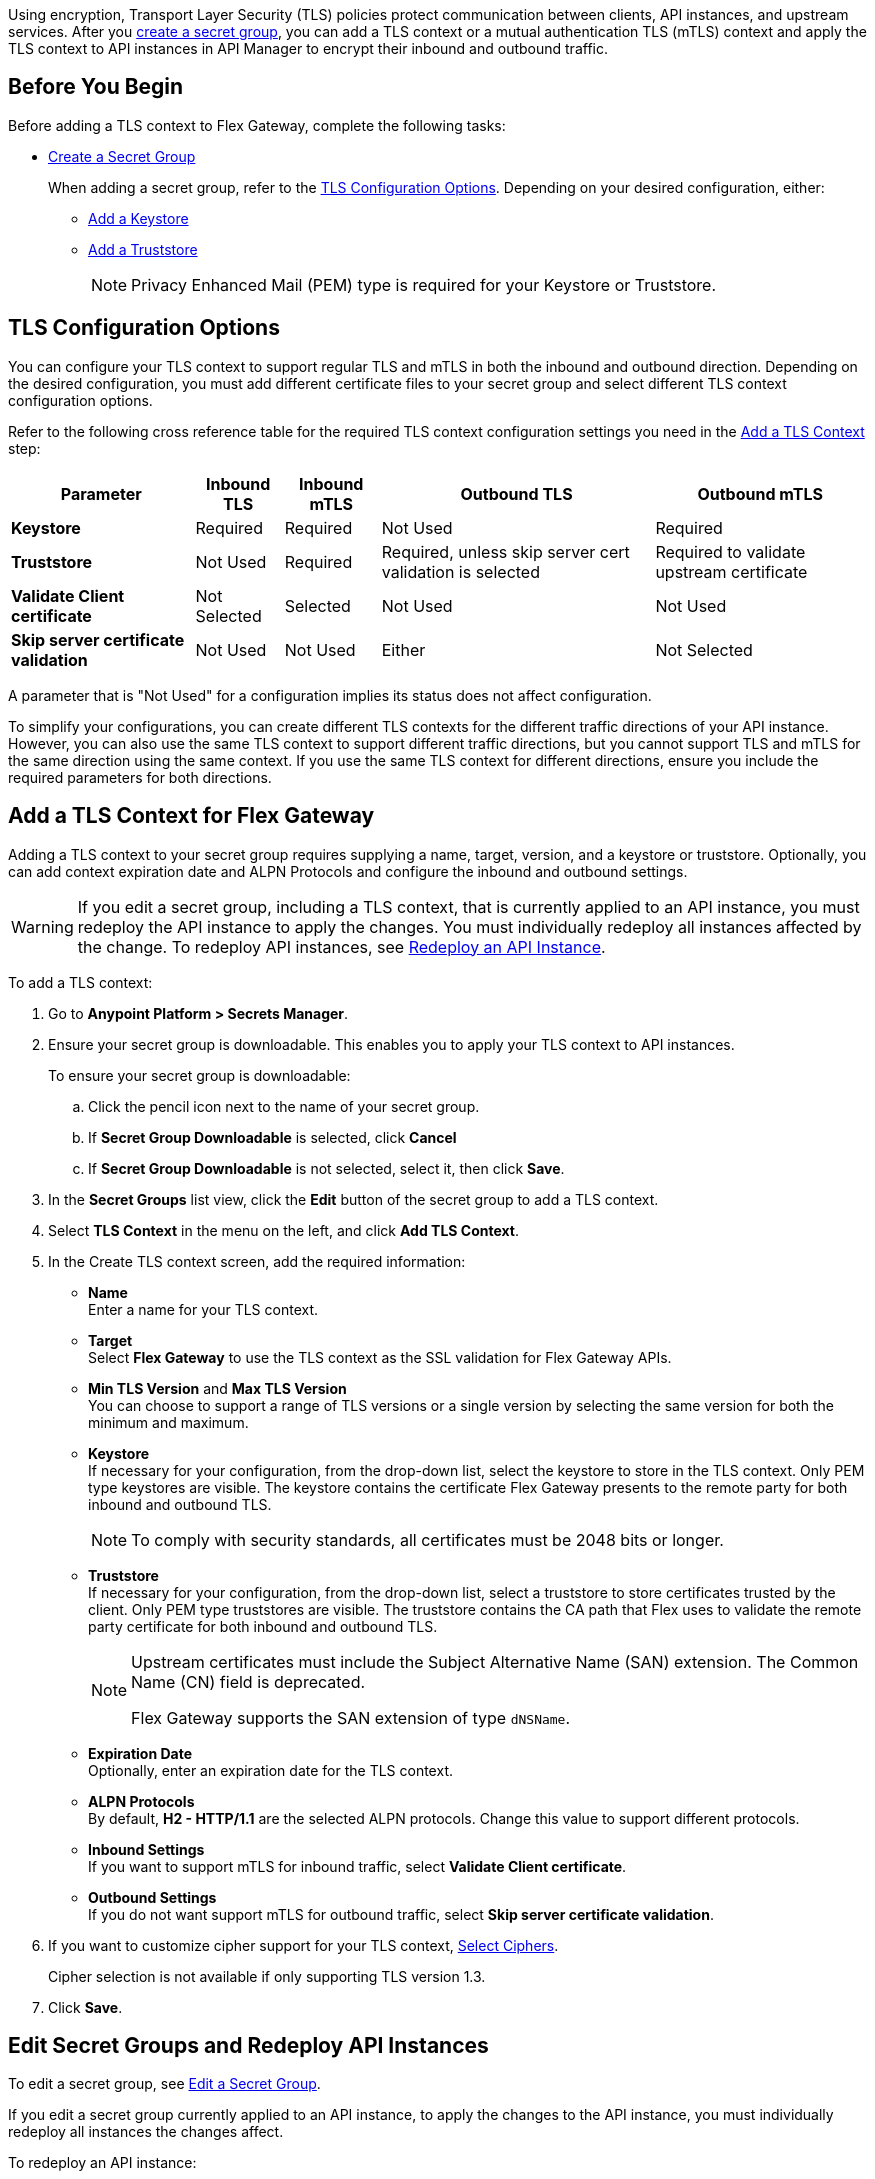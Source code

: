 //tag::intro1[]
Using encryption, Transport Layer Security (TLS) policies protect communication between clients, API instances, and upstream services. After you xref:anypoint-security::asm-secret-group-creation-task.adoc[create a secret group], you can add a TLS context or a mutual authentication TLS (mTLS) context and apply the TLS context to API instances in API Manager to encrypt their inbound and outbound traffic.

//end::intro1[]

//tag::byb[]

== Before You Begin

Before adding a TLS context to Flex Gateway, complete the following tasks:

* xref:anypoint-security::asm-secret-group-creation-task.adoc[Create a Secret Group]
+
When adding a secret group, refer to the <<tls-configuration-options, TLS Configuration Options>>. Depending on your desired configuration, either:
+
** xref:asm-secret-group-creation-task.adoc#adding-a-keystore[Add a Keystore]
** xref:asm-secret-group-creation-task.adoc#adding-a-truststore[Add a Truststore]
+
NOTE: Privacy Enhanced Mail (PEM) type is required for your Keystore or Truststore.

//end::byb[]

//tag::configurationOptions[]

[[tls-configuration-options]]
== TLS Configuration Options
You can configure your TLS context to support regular TLS and mTLS in both the inbound and outbound direction. Depending on the desired configuration, you must add different certificate files to your secret group and select different TLS context configuration options.

Refer to the following cross reference table for the required TLS context configuration settings you need in the <<add-a-tls-context, Add a TLS Context>> step:

[%header%autowidth.spread,cols="a,a,a,a,a"]
|===
| Parameter | Inbound TLS | Inbound mTLS | Outbound TLS | Outbound mTLS
| *Keystore* | Required | Required | Not Used | Required
| *Truststore* | Not Used | Required | Required, unless skip server cert validation is selected | Required to validate upstream certificate
| *Validate Client certificate* | Not Selected | Selected | Not Used | Not Used
| *Skip server certificate validation* | Not Used | Not Used | Either | Not Selected 
|===

A parameter that is "Not Used" for a configuration implies its status does not affect configuration.

To simplify your configurations, you can create different TLS contexts for the different traffic directions of your API instance. However, you can also use the same TLS context to support different traffic directions, but you cannot support TLS and mTLS for the same direction using the same context. If you use the same TLS context for different directions, ensure you include the required parameters for both directions.

//end::configurationOptions[]

//tag::addContext[]

[[add-a-tls-context]]
== Add a TLS Context for Flex Gateway

Adding a TLS context to your secret group requires supplying a name, target, version, and a keystore or truststore. Optionally, you can add context expiration date and ALPN Protocols and configure the inbound and outbound settings. 

[WARNING]
====
If you edit a secret group, including a TLS context, that is currently applied to an API instance, you must redeploy the API instance to apply the changes. You must individually redeploy all instances affected by the change. To redeploy API instances, see <<redeploy-api-instance, Redeploy an API Instance>>.
====

To add a TLS context:

. Go to *Anypoint Platform > Secrets Manager*.
. Ensure your secret group is downloadable. This enables you to apply your TLS context to API instances.
+
To ensure your secret group is downloadable:

.. Click the pencil icon next to the name of your secret group.
.. If *Secret Group Downloadable* is selected, click *Cancel*
.. If *Secret Group Downloadable* is not selected, select it, then click *Save*.
. In the *Secret Groups* list view, click the *Edit* button of the secret group to add a TLS context. 
. Select *TLS Context* in the menu on the left, and click *Add TLS Context*. 
. In the Create TLS context screen, add the required information:
+
* *Name* +
Enter a name for your TLS context. 
* *Target* +
Select *Flex Gateway* to use the TLS context as the SSL validation for Flex Gateway APIs. 
* *Min TLS Version* and *Max TLS Version* +
You can choose to support a range of TLS versions or a single version by selecting the same version for both the minimum and maximum.  
* *Keystore* +
If necessary for your configuration, from the drop-down list, select the keystore to store in the TLS context. Only PEM type keystores are visible. The keystore contains the certificate Flex Gateway presents to the remote party for both inbound and outbound TLS.
+
[NOTE]
====
To comply with security standards, all certificates must be 2048 bits or longer.
====
* *Truststore* +
If necessary for your configuration, from the drop-down list, select a truststore to store certificates trusted by the client. Only PEM type truststores are visible. The truststore contains the CA path that Flex uses to validate the remote party certificate for both inbound and outbound TLS. 
+
[NOTE]
====
Upstream certificates must include the Subject Alternative Name (SAN) extension. The Common Name (CN) field is deprecated.

Flex Gateway supports the SAN extension of type `dNSName`.
====
* *Expiration Date* +
Optionally, enter an expiration date for the TLS context.
* *ALPN Protocols* +
By default, *H2 - HTTP/1.1* are the selected ALPN protocols. Change this value to support different protocols. 
* *Inbound Settings* +
If you want to support mTLS for inbound traffic, select *Validate Client certificate*.
* *Outbound Settings* +
If you do not want support mTLS for outbound traffic, select *Skip server certificate validation*.

. If you want to customize cipher support for your TLS context, <<select-ciphers, Select Ciphers>>. 
+
Cipher selection is not available if only supporting TLS version 1.3.
. Click *Save*.

//end::addContext[]



//tag::redeploy[]

[[redeploy-api-instance]]
== Edit Secret Groups and Redeploy API Instances
To edit a secret group, see xref:anypoint-security::asm-secret-group-creation-task.adoc#edit-a-secret-group[Edit a Secret Group]. 

If you edit a secret group currently applied to an API instance, to apply the changes to the API instance, you must individually redeploy all instances the changes affect.

To redeploy an API instance:

. Go to *Anypoint Platform > API Manager*.
. Click the name of the API instance to redeploy.
. Click *Runtime & Endpoint Configuration > Save & Apply*.

//end::redeploy[]
